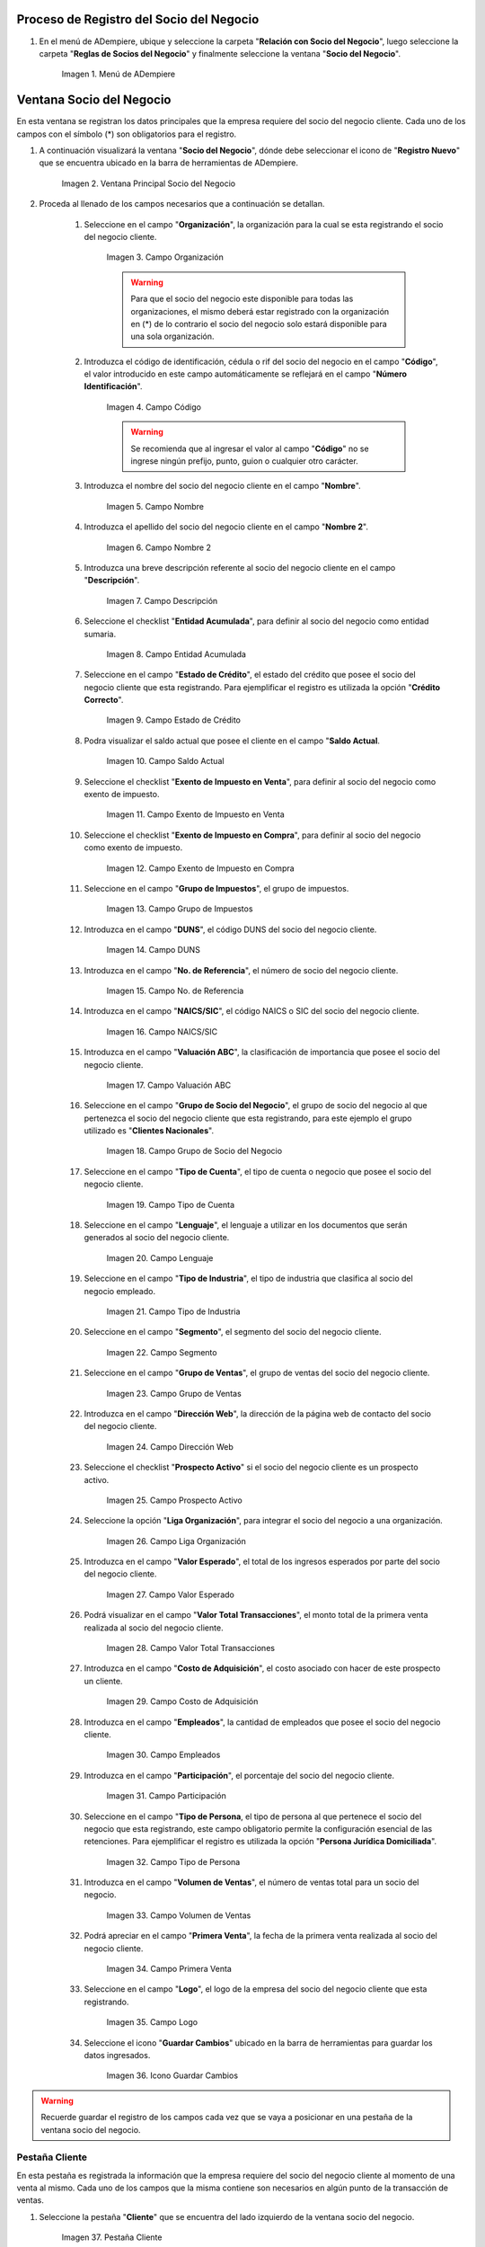 .. |Menú de ADempiere| image:: resources/menusocio.png
.. |Ventana Principal Socio del Negocio| image:: resources/ventana.png 
.. |Campo Organización| image:: resources/organizacion.png 
.. |Campo Código| image:: resources/codigo.png 
.. |Campo Nombre| image:: resources/nombre.png 
.. |Campo Nombre 2| image:: resources/nombre2.png 
.. |Campo Descripción| image:: resources/descripcion.png 
.. |Campo Entidad Acumulada| image:: resources/entiacumu.png 
.. |Campo Estado de Crédito| image:: resources/estacredi.png 
.. |Campo Saldo Actual| image:: resources/saldoac.png 
.. |Campo Exento de Impuesto en Venta| image:: resources/exventa.png 
.. |Campo Exento de Impuesto en Compra| image:: resources/excompra.png 
.. |Campo Grupo de Impuestos| image:: resources/gruimpu.png 
.. |Campo DUNS| image:: resources/duns.png 
.. |Campo No. de Referencia| image:: resources/norefe.png 
.. |Campo NAICS/SIC| image:: resources/naics.png 
.. |Campo Valuación ABC| image:: resources/abc.png 
.. |Campo Grupo de Socio del Negocio| image:: resources/grupo.png 
.. |Campo Tipo de Cuenta| image:: resources/cuentasocio.png 
.. |Campo Lenguaje| image:: resources/lenguaje.png 
.. |Campo Tipo de Industria| image:: resources/tipoindsocio.png 
.. |Campo Segmento| image:: resources/segmento.png 
.. |Campo Grupo de Ventas| image:: resources/gruventas.png 
.. |Campo Dirección Web| image:: resources/direccionpag.png 
.. |Campo Prospecto Activo| image:: resources/prospecto.png 
.. |Campo Liga Organización| image:: resources/ligaorg.png 
.. |Campo Valor Esperado| image:: resources/esperado.png 
.. |Campo Valor Total Transacciones| image:: resources/transacciones.png 
.. |Campo Costo de Adquisición| image:: resources/costo.png 
.. |Campo Empleados| image:: resources/empleados.png 
.. |Campo Participación| image:: resources/participacion.png 
.. |Campo Tipo de Persona| image:: resources/tipoper.png 
.. |Campo Volumen de Ventas| image:: resources/ventas.png 
.. |Campo Primera Venta| image:: resources/fecha.png 
.. |Campo Logo| image:: resources/logocliente.png 
.. |Icono Guardar Cambios| image:: resources/guardar.png 
.. |Pestaña Cliente| image:: resources/cliente.png 
.. |Checklist Cliente| image:: resources/check.png 
.. |Campo Copias del Documento| image:: resources/copias.png 
.. |Campo Regla de Facturación| image:: resources/regla.png 
.. |Campo Programa de Facturación| image:: resources/programa.png 
.. |Campo Regla de Entrega| image:: resources/entrega.png 
.. |Campo Vía de Entrega| image:: resources/via.png 
.. |Campo Lista de Precios| image:: resources/lista.png 
.. |Campo Esq List Precios/Desc| image:: resources/esq.png 
.. |Campo % Descuento| image:: resources/descuento.png 
.. |Campo Regla de Pago| image:: resources/pago.png 
.. |Campo Término de Pago| image:: resources/termino.png 
.. |Campo Agente Comercial| image:: resources/agente.png 
.. |Campo Morosidad| image:: resources/moroso.png 
.. |Campo Referencia de Orden de Socio del Negocio| image:: resources/referencia.png 
.. |Campo Imprimir Descuento| image:: resources/imprimir.png 
.. |Campo Descripción de Orden| image:: resources/orden.png 
.. |Campo Formato de Impresión| image:: resources/formato.png 
.. |Campo Mín de Vida útil %| image:: resources/util.png 
.. |Campo Límite de Crédito| image:: resources/limite.png 
.. |Campo Crédito Usado| image:: resources/credito.png 
.. |Campo Tiempo de Gracia Cobro| image:: resources/gracia.png 
.. |Pestaña Cuenta Bancaria| image:: resources/cuenta.png 
.. |Campo Tarjeta de Crédito| image:: resources/tarjetacredito.png 
.. |Campo Número| image:: resources/numtarjeta.png 
.. |Campo Código de Verificación| image:: resources/verificacion.png 
.. |Campo Mes de Expiración| image:: resources/mes.png 
.. |Campo Año de Expiración| image:: resources/anoexp.png 
.. |Checklist ACH| image:: resources/ach.png 
.. |Campo IBAN| image:: resources/iban.png 
.. |Campo Banco| image:: resources/banco.png 
.. |Opción OK| image:: resources/selecbanco.png 
.. |Campo Tipo de Cuenta Bancaria| image:: resources/tipocuenta.png 
.. |Campo No. De Cuenta| image:: resources/numcuenta.png 
.. |Campo Nombre de Titular de Cuenta| image:: resources/nomcuenta.png 
.. |Campo Dirección de Entidad Bancaria| image:: resources/dire.png 
.. |Campo Ciudad de Entidad Bancaria| image:: resources/ciudadcuenta.png 
.. |Campo Código Postal| image:: resources/postal.png 
.. |Campo Estado de Entidad Bancaria| image:: resources/estadocuenta.png 
.. |Campo País Cuenta| image:: resources/paiscuenta.png 
.. |Campo Licencia de Conducir| image:: resources/licencia.png 
.. |Campo No. Seguro Social| image:: resources/sso.png 
.. |Campo Cta. Correo Electrónico| image:: resources/correo.png 
.. |Campo Dirección Verificada| image:: resources/direccionveri.png 
.. |Campo Código Postal Verificado| image:: resources/postalveri.png 
.. |Pestaña Localización| image:: resources/localizacion.png 
.. |Campo Localización / Dirección| image:: resources/identi.png 
.. |Campo País| image:: resources/pais.png 
.. |Campo Estado| image:: resources/estado.png 
.. |Campo Ciudad| image:: resources/ciudad.png 
.. |Campo Dirección 1| image:: resources/direccion.png 
.. |Campo Teléfono| image:: resources/telelocal.png 
.. |Campo Teléfono Móvil| image:: resources/telemovil.png 
.. |Campo Fax| image:: resources/fax.png 
.. |Campo ISDN| image:: resources/isdn.png 
.. |Campo Dirección Entregar-A| image:: resources/direcentrega.png 
.. |Campo Dirección Facturar-A| image:: resources/direcfactura.png 
.. |Campo Dirección Pagar-Desde| image:: resources/direcpagar.png 
.. |Campo Dirección Remitir-A| image:: resources/direcremitir.png 
.. |Campo Región de Ventas| image:: resources/region.png 
.. |Campo Código SICA| image:: resources/sica.png 
.. |Pestaña Contacto| image:: resources/contacto.png 
.. |Campo Nombre de Contacto| image:: resources/nomcontacto.png 
.. |Campo Descripción Persona| image:: resources/descricliente.png 
.. |Campo Comentarios| image:: resources/comentario.png 
.. |Checklist Activo| image:: resources/activo.png 
.. |Campo Es Gerente de Proyecto| image:: resources/gerente.png 
.. |Campo Es Miembro de un Proyecto| image:: resources/miembro.png 
.. |Campo Usuario de Autenticación| image:: resources/usuario.png 
.. |Campo Usuario Interno| image:: resources/interno.png 
.. |Campo Código Usuario| image:: resources/nomusuario.png 
.. |Campo Contraseña| image:: resources/claveusuario.png 
.. |Checklist Usuario de Tienda Web| image:: resources/tienda.png 
.. |Campo Email| image:: resources/email.png 
.. |Campo Saludo| image:: resources/saludo.png 
.. |Campo Dirección del Socio del Negocio| image:: resources/direcontacto.png 
.. |Campo Título| image:: resources/titulo.png 
.. |Campo Cumpleaños| image:: resources/cumple.png 
.. |Campo Teléfono de Contacto| image:: resources/tlf.png 
.. |Campo Teléfono Móvil Contacto| image:: resources/movil.png 
.. |Campo Fax Contacto| image:: resources/faxcontacto.png 
.. |Campo Tipo de Notificación| image:: resources/notificacion.png 
.. |Campo Posición| image:: resources/posicion.png 
.. |Campo Acceso Total Socio del Negocio| image:: resources/acceso.png 
.. |Icono Guardar Cambios2| image:: resources/campos.png 


.. _documento/socio-cliente:

**Proceso de Registro del Socio del Negocio**
---------------------------------------------

#. En el menú de ADempiere, ubique y seleccione la carpeta "**Relación con Socio del Negocio**", luego seleccione la carpeta "**Reglas de Socios del Negocio**" y finalmente seleccione la ventana "**Socio del Negocio**". 

    |Menú de ADempiere|
    
    Imagen 1. Menú de ADempiere

**Ventana Socio del Negocio**
-----------------------------

En esta ventana se registran los datos principales que la empresa requiere del socio del negocio cliente. Cada uno de los campos con el símbolo (*) son obligatorios para el registro.

#. A continuación visualizará la ventana "**Socio del Negocio**", dónde debe seleccionar el icono de "**Registro Nuevo**" que se encuentra ubicado en la barra de herramientas de ADempiere.

    |Ventana Principal Socio del Negocio| 
    
    Imagen 2. Ventana Principal Socio del Negocio

#. Proceda al llenado de los campos necesarios que a continuación se detallan.
    
    #. Seleccione en el campo "**Organización**", la organización para la cual se esta registrando el socio del negocio cliente.

        |Campo Organización| 
        
        Imagen 3. Campo Organización

        .. warning::

            Para que el socio del negocio este disponible para todas las organizaciones, el mismo deberá estar registrado con la organización en (*) de lo contrario el socio del negocio solo estará disponible para una sola organización. 
    
    #. Introduzca el código de identificación, cédula o rif del socio del negocio en el campo "**Código**", el valor introducido en este campo automáticamente se reflejará en el campo "**Número Identificación**".
        
        |Campo Código|  
        
        Imagen 4. Campo Código
    
        .. warning::

            Se recomienda que al ingresar el valor al campo "**Código**" no se ingrese ningún prefijo, punto, guion o cualquier otro carácter.

    #. Introduzca el nombre del socio del negocio cliente en el campo "**Nombre**".

        |Campo Nombre| 
        
        Imagen 5. Campo Nombre

    #. Introduzca el apellido del socio del negocio cliente en el campo "**Nombre 2**".

        |Campo Nombre 2| 
        
        Imagen 6. Campo Nombre 2

    #. Introduzca una breve descripción referente al socio del negocio cliente en el campo "**Descripción**".

        |Campo Descripción|  
        
        Imagen 7. Campo Descripción

    #. Seleccione el checklist "**Entidad Acumulada**", para definir al socio del negocio como entidad sumaria.

        |Campo Entidad Acumulada| 
        
        Imagen 8. Campo Entidad Acumulada

    #. Seleccione en el campo "**Estado de Crédito**", el estado del crédito que posee el socio del negocio cliente que esta registrando. Para ejemplificar el registro es utilizada la opción "**Crédito Correcto**".

        |Campo Estado de Crédito|  
        
        Imagen 9. Campo Estado de Crédito

    #. Podra visualizar el saldo actual que posee el cliente en el campo "**Saldo Actual**.

        |Campo Saldo Actual| 
    
        Imagen 10. Campo Saldo Actual

    #. Seleccione el checklist "**Exento de Impuesto en Venta**", para definir al socio del negocio como exento de impuesto.

        |Campo Exento de Impuesto en Venta| 
        
        Imagen 11. Campo Exento de Impuesto en Venta

    #. Seleccione el checklist "**Exento de Impuesto en Compra**", para definir al socio del negocio como exento de impuesto.

        |Campo Exento de Impuesto en Compra| 
        
        Imagen 12. Campo Exento de Impuesto en Compra

    #. Seleccione en el campo "**Grupo de Impuestos**", el grupo de impuestos.

        |Campo Grupo de Impuestos| 
        
        Imagen 13. Campo Grupo de Impuestos
    
    #. Introduzca en el campo "**DUNS**", el código DUNS del socio del negocio cliente.

        |Campo DUNS|
        
        Imagen 14. Campo DUNS

    #. Introduzca en el campo "**No. de Referencia**", el número de socio del negocio cliente.

        |Campo No. de Referencia|
        
        Imagen 15. Campo No. de Referencia

    #. Introduzca en el campo "**NAICS/SIC**", el código NAICS o SIC del socio del negocio cliente.

        |Campo NAICS/SIC|
        
        Imagen 16. Campo NAICS/SIC

    #. Introduzca en el campo "**Valuación ABC**", la clasificación de importancia que posee el socio del negocio cliente.

        |Campo Valuación ABC|
        
        Imagen 17. Campo Valuación ABC

    #. Seleccione en el campo "**Grupo de Socio del Negocio**", el grupo de socio del negocio al que pertenezca el socio del negocio cliente que esta registrando, para este ejemplo el grupo utilizado es "**Clientes Nacionales**".

        |Campo Grupo de Socio del Negocio|
        
        Imagen 18. Campo Grupo de Socio del Negocio

    #. Seleccione en el campo "**Tipo de Cuenta**", el tipo de cuenta o negocio que posee el socio del negocio cliente.

        |Campo Tipo de Cuenta| 
        
        Imagen 19. Campo Tipo de Cuenta

    #. Seleccione en el campo "**Lenguaje**", el lenguaje a utilizar en los documentos que serán generados al socio del negocio cliente.

        |Campo Lenguaje| 
    
        Imagen 20. Campo Lenguaje

    #. Seleccione en el campo "**Tipo de Industria**", el tipo de industria que clasifica al socio del negocio empleado.

        |Campo Tipo de Industria| 
        
        Imagen 21. Campo Tipo de Industria

    #. Seleccione en el campo "**Segmento**", el segmento del socio del negocio cliente.

        |Campo Segmento| 
        
        Imagen 22. Campo Segmento

    #. Seleccione en el campo "**Grupo de Ventas**", el grupo de ventas del socio del negocio cliente. 

        |Campo Grupo de Ventas| 
        
        Imagen 23. Campo Grupo de Ventas

    #. Introduzca en el campo "**Dirección Web**", la dirección de la página web de contacto del socio del negocio cliente.

        |Campo Dirección Web| 
        
        Imagen 24. Campo Dirección Web

    #. Seleccione el checklist "**Prospecto Activo**" si el socio del negocio cliente es un prospecto activo.

        |Campo Prospecto Activo| 
        
        Imagen 25. Campo Prospecto Activo
    
    #. Seleccione la opción "**Liga Organización**", para integrar el socio del negocio a una organización.

        |Campo Liga Organización| 
        
        Imagen 26. Campo Liga Organización

    #. Introduzca en el campo "**Valor Esperado**", el total de los ingresos esperados por parte del socio del negocio cliente.

        |Campo Valor Esperado| 
        
        Imagen 27. Campo Valor Esperado

    #. Podrá visualizar en el campo "**Valor Total Transacciones**", el monto total de la primera venta realizada al socio del negocio cliente.

        |Campo Valor Total Transacciones| 
        
        Imagen 28. Campo Valor Total Transacciones
    
    #. Introduzca en el campo "**Costo de Adquisición**", el costo asociado con hacer de este prospecto un cliente.

        |Campo Costo de Adquisición| 
        
        Imagen 29. Campo Costo de Adquisición

    #. Introduzca en el campo "**Empleados**", la cantidad de empleados que posee el socio del negocio cliente.

        |Campo Empleados| 
        
        Imagen 30. Campo Empleados

    #. Introduzca en el campo "**Participación**", el porcentaje del socio del negocio cliente.

        |Campo Participación| 
        
        Imagen 31. Campo Participación

    #. Seleccione en el campo "**Tipo de Persona**, el tipo de persona al que pertenece el socio del negocio que esta registrando, este campo obligatorio permite la configuración esencial de las retenciones. Para ejemplificar el registro es utilizada la opción "**Persona Jurídica Domiciliada**".

        |Campo Tipo de Persona| 
        
        Imagen 32. Campo Tipo de Persona

    #. Introduzca en el campo "**Volumen de Ventas**", el número de ventas total para un socio del negocio.

        |Campo Volumen de Ventas| 
        
        Imagen 33. Campo Volumen de Ventas

    #. Podrá apreciar en el campo "**Primera Venta**", la fecha de la primera venta realizada al socio del negocio cliente.

        |Campo Primera Venta| 
        
        Imagen 34. Campo Primera Venta

    #. Seleccione en el campo "**Logo**", el logo de la empresa del socio del negocio cliente que esta registrando.

        |Campo Logo| 
        
        Imagen 35. Campo Logo

    #. Seleccione el icono "**Guardar Cambios**" ubicado en la barra de herramientas para guardar los datos ingresados.

        |Icono Guardar Cambios| 
        
        Imagen 36. Icono Guardar Cambios

.. warning::

    Recuerde guardar el registro de los campos cada vez que se vaya a posicionar en una pestaña de la ventana socio del negocio. 

**Pestaña Cliente**
*******************

En esta pestaña es registrada la información que la empresa requiere del socio del negocio cliente al momento de una venta al mismo. Cada uno de los campos que la misma contiene son necesarios en algún punto de la transacción de ventas.

#. Seleccione la pestaña "**Cliente**" que se encuentra del lado izquierdo de la ventana socio del negocio. 

    |Pestaña Cliente| 
    
    Imagen 37. Pestaña Cliente

#. A continuación visualizará la siguiente imagen, dónde debe tildar el checklist "**Cliente**". 

    |Checklist Cliente| 
    
    Imagen 38. Checklist Cliente

    .. warning::

        Al tildar el checklist "**Cliente**", podrá apreciar diferentes campos que establecen los términos o reglas para las transacciones de ventas al socio del negocio cliente que esta registrando. Dichos campos no son obligatorios porque pueden ser establecidos al momento de generar la orden de venta al socio del negocio.

    #. Introduzca en el campo "**Copias del Documento**", el número de copias a ser impresas de cada documento generado al socio del negocio cliente.

        |Campo Copias del Documento| 
        
        Imagen 39. Campo Copias del Documento

    #. Seleccione en el campo "**Regla de Facturación**", la regla establecida para facturar al socio del negocio cliente.

        |Campo Regla de Facturación| 
        
        Imagen 40. Campo Regla de Facturación

    #. Seleccione en el campo "**Programa de Facturación**", la frecuencia usada cuando se generan las facturas.

        |Campo Programa de Facturación| 
        
        Imagen 41. Campo Programa de Facturación
    
    #. Seleccione en el campo "**Regla de Entrega**", la regla establecida para entregar al cliente los productos o servicios.

        |Campo Regla de Entrega| 
        
        Imagen 42. Campo Regla de Entrega

    #. Seleccione en el campo "**Vía de Entrega**", como serán entregados los productos o servicios de la orden.

        |Campo Vía de Entrega| 
        
        Imagen 43. Campo Vía de Entrega

    #. Seleccione en el campo "**Lista de Precios**", la lista de precios establecida para las ventas al socio del negocio cliente que esta registrando.

        |Campo Lista de Precios| 
        
        Imagen 44. Campo Lista de Precios

    #. Seleccione en el campo "**Esq List Precios/Desc**", el esquema para calcular el porcentaje de descuento comercial.

        |Campo Esq List Precios/Desc| 
        
        Imagen 45. Campo Esq List Precios/Desc

    #. Podrá apreciar en el campo "**% Descuento**", el porcentaje de descuento configurado en el esquema de descuento.

        |Campo % Descuento| 
        
        Imagen 46. Campo % Descuento

    #. Seleccione en el campo "**Regla de Pago**", la forma de pago de las facturas establecida para el socio del negocio cliente que esta registrando.

        |Campo Regla de Pago| 
        
        Imagen 47. Campo Regla de Pago
    
    #. Seleccione en el campo "**Término de Pago**", las condiciones de pago de las facturas establecida para el socio del negocio que esta registrando.

        |Campo Término de Pago| 
        
        Imagen 48. Campo Término de Pago

    #. Seleccione en el campo "**Agente Comercial**", asignado a la región donde se encuentra el socio del negocio cliente.

        |Campo Agente Comercial| 
        
        Imagen 49. Campo Agente Comercial

    #. Seleccione en el campo "**Morosidad**", la regla de morocidad para facturas vencidas.

        |Campo Morosidad| 
        
        Imagen 50. Campo Morosidad

    #. Introduzca en el campo "**Referencia de Orden de Socio del Negocio**", el número estándar de referencia para las órdenes de compra.

        |Campo Referencia de Orden de Socio del Negocio|  
        
        Imagen 51. Campo Referencia de Orden de Socio del Negocio

    #. Seleccione el checklist "**Imprimir Descuento**", si desea imprimir en la factura y en la orden de venta el descuento aplicado.

        |Campo Imprimir Descuento| 
        
        Imagen 52. Campo Imprimir Descuento

    #. Introduzca en el campo "**Descripción de Orden**", una descripción estándar para se utilizadas en las órdenes a generar al socio del negocio cliente que esta registrando.

        |Campo Descripción de Orden|  
        
        Imagen 53. Campo Descripción de Orden

    #. Seleccione en el campo "**Formato de Impresión**", el formato de impresión a utilizar en las facturas del socio del negocio cliente. 

        |Campo Formato de Impresión| 
        
        Imagen 54. Campo Formato de Impresión

    #. Introduzca en el campo "**Mín de Vida útil %**", tiempo mínimo de vida útil que tienen los productos.

        |Campo Mín de Vida útil %| 
        
        Imagen 55. Campo Mín de Vida útil %

    #. Introduzca en el campo "**Límite de Crédito**", el límite de crédito establecido para el socio del negocio cliente que esta registrando.

        |Campo Límite de Crédito| 
        
        Imagen 56. Campo Límite de Crédito

    #. Podrá visualizar en el campo "**Crédito Usado**", el crédito usado por el socio del negocio cliente que esta registrando.

        |Campo Crédito Usado| 
        
        Imagen 57. Campo Crédito Usado

    #. Introduzca en el campo "**Tiempo Gracia Cobro**", los días de gracia que tiene el socio del negocio antes de que el agente comercial le realice el cobro.

        |Campo Tiempo de Gracia Cobro| 
        
        Imagen 58. Campo Tiempo de Gracia Cobro

**Pestaña Cuenta Bancaria**
***************************

En esta pestaña se registran los datos bancarios del socio del negocio cliente, con el checklist "**Activo**" se pueden registrar los datos de la tarjeta de crédito del socio del negocio. Así mismo, con el checklist "**ACH**" se pueden registrar los datos de la cuenta bancaria del socio del negocio.

#. Seleccione la pestaña "**Cuenta Bancaria**" que se encuentra ubicada del lado izquierdo de la ventana socio del negocio. Por defecto se encuentra tildado el checklist "**Activo**".

    |Pestaña Cuenta Bancaria| 
    
    Imagen 59. Pestaña Cuenta Bancaria

**Checklist Activo**
++++++++++++++++++++

#. Seleccione en el campo "**Tarjeta de Crédito**", el tipo de tarjeta de crédito que posee el socio del negocio cliente que esta registrando.

    |Campo Tarjeta de Crédito|
    
    Imagen 60. Campo Tarjeta de Crédito

#. Introduzca en el campo "**Número**", el número de tarjeta de crédito del socio del negocio cliente que esta registrando.

    |Campo Número| 
    
    Imagen 61. Campo Número

#. Introduzca en el campo "**Código Verificación**", el código de verificación de la tarjeta de crédito del socio del negocio cliente que esta registrando, este código son los últimos tres números del reverso de la tarjeta.

    |Campo Código de Verificación|
    
    Imagen 62. Campo Código de Verificación 

#. Introduzca en el campo "**Mes de Expiración**", el mes de expiración de la tarjeta de crédito del socio del negocio cliente que esta registrando.

    |Campo Mes de Expiración|
    
    Imagen 63. Campo Mes de Expiración

#. Introduzca el año de expiración de la tarjeta de crédito del socio del negocio cliente que esta registrando en el campo "**Año de Expiración**".

    |Campo Año de Expiración|
    
    Imagen 64. Campo Año de Expiración

    .. warning:: 

        Este proceso se realiza con la finalidad de registrar la tarjeta de crédito del socio del negocio. 

**Checklist ACH**
+++++++++++++++++

#. Para registros de cuentas bancarias, tilde el checklist "**ACH**", a continuación se reflejarán los campos para el registro de la cuenta bancaria del socio del negocio.

    |Checklist ACH| 
    
    Imagen 65. Checklist ACH

#. Introduzca en el campo "**IBAN**", el código IBAN conformado por el código del país (2 dígitos) más el código de control de la localidad donde se encuentra la sucursal del banco (2 dígitos). Para ejemplificar el registro es utilizado el código "**VE21**".

    |Campo IBAN| 
    
    Imagen 66. Campo IBAN

#. En el campo "**Banco**" seleccione el banco a registrar con ayuda del ícono identificador (adjunto imagen).

    |Campo Banco|
    
    Imagen 67. Campo Banco

    #. A continuación visualizará la siguiente ventana con los diferentes bancos, dónde debe seleccionar el banco que posee el socio del negocio cliente y la opción "**OK**" para cargar los datos al formulario.

        |Opción OK| 
        
        Imagen 68. Opción OK

#. Seleccione el tipo de cuenta correspondiente a la cuenta del socio del negocio cliente en el campo "**Tipo de Cuenta Bancaria**".

    |Campo Tipo de Cuenta Bancaria| 
    
    Imagen 69. Campo Tipo de Cuenta Bancaria

#. Introduzca en el campo "**No. De Cuenta**", el número de cuenta del socio del negocio cliente que esta registrando.

    |Campo No. De Cuenta| 
    
    Imagen 70. Campo No. De Cuenta

    .. warning::

        Este proceso se realiza con la finalidad de registrar la cuenta del socio del negocio. 

#. Introduzca el nombre de referencia en el campo "**Nombre**", en este campo va el nombre del titular de la tarjeta de crédito o de la cuenta bancaria que esta registrando.

    |Campo Nombre de Titular de Cuenta| 
    
    Imagen 71. Campo Nombre de Titular de Cuenta

#. Introduzca en el campo "**Dirección**", la dirección de la entidad bancaria poseedora de la tarjeta de crédito.

    |Campo Dirección de Entidad Bancaria| 
    
    Imagen 72. Campo Dirección de Entidad Bancaria

#. Introduzca en el campo "**Ciudad**", el nombre de la ciudad donde se encuentra la entidad bancaria poseedora de la tarjeta de crédito.

    |Campo Ciudad de Entidad Bancaria| 
    
    Imagen 73. Campo Ciudad de Entidad Bancaria

#. Introduzca en el campo "**Código Postal**", el código postal de la ciudad donde se encuentra la entidad bancaria poseedora de la tarjeta de crédito.

    |Campo Código Postal| 
    
    Imagen 74. Campo Código Postal

#. Introduzca en el campo "**Estado**", el nombre del estado donde se encuentra la entidad bancaria poseedora de la tarjeta de crédito.

    |Campo Estado de Entidad Bancaria| 
    
    Imagen 75. Campo Estado de Entidad Bancaria

#. Introduzca en el campo "**País Cuenta**", el nombre del país donde se encuentra la entidad bancaria poseedora de la tarjeta de crédito.

    |Campo País Cuenta| 
    
    Imagen 76. Campo País Cuenta

#. Introduzca en el campo "**Licencia de Conducir**", el número de licencia de conducir del socio del negocio cliente que esta registrando.

    |Campo Licencia de Conducir| 
    
    Imagen 77. Campo Licencia de Conducir

#. Introduzca en el campo "**No. Seguro Social**", el número de cédula del titular de la tarjeta de crédito o cuenta bancaria que esta registrando.

    |Campo No. Seguro Social| 
    
    Imagen 78. Campo No. Seguro Social

#. Introduzca en el campo "**Cta. Correo Electrónico**", el correo electrónico asociado a la tarjeta de crédito o cuenta bancaria que esta registrando.

    |Campo Cta. Correo Electrónico|
    
    Imagen 79. Campo Cta. Correo Electrónico

#. Seleccione en el campo "**Dirección Verificada**", si la dirección de la entidad bancaria se encuentra verificada.

    |Campo Dirección Verificada|  
    
    Imagen 80. Campo Dirección Verificada

#. Seleccione en el campo "**Código Postal Verificado**", si el código postal de la entidad bancaria se encuentra verificado.

    |Campo Código Postal Verificado| 
    
    Imagen 81. Campo Código Postal Verificado

**Pestaña Localización**
************************

La localización de un socio del negocio cliente es muy importante por diferentes motivos, ya que las transacciones de ventas serán realizadas al mismo, en esta pestaña se deben registrar con exactitud los datos de la dirección del socio del negocio.

#. Seleccione la pestaña "**Localización**" que se encuentra ubicada del lado izquierdo de la ventana socio del negocio.

    |Pestaña Localización| 
    
    Imagen 82. Pestaña Localización

#. Introduzca en el campo "**Localización / Dirección**", la dirección de localización del socio del negocio cliente con ayuda del identificador.

    |Campo Localización / Dirección| 
    
    Imagen 83. Campo Localización / Dirección

    #. Seleccione en el campo "**País**", el país donde se encuentra domiciliado el socio del negocio que esta registrando.

        |Campo País| 
        
        Imagen 84. Campo País

    #. Seleccione en el campo "**Estado**", el estado donde se encuentra domiciliado el socio del negocio que esta registrando.

        |Campo Estado|  
        
        Imagen 85. Campo Estado

    #. Seleccione en el campo "**Ciudad**", la ciudad donde se encuentra domiciliado el socio del negocio que esta registrando.

        |Campo Ciudad|  
        
        Imagen 86. Campo Ciudad

    #. Introduzca la dirección detallada del socio del negocio cliente en el campo "**Dirección 1**" y seleccione la opción "**OK**".

        |Campo Dirección 1|
        
        Imagen 87. Campo Dirección 1

#. Introduzca en el campo "**Teléfono**", el número de teléfono local para contactar al socio del negocio cliente.

    |Campo Teléfono| 
    
    Imagen 88. Campo Teléfono

#. Introduzca en el campo "**Teléfono Móvil**", el número de teléfono móvil para contactar al socio del negocio cliente.

    |Campo Teléfono Móvil| 
    
    Imagen 89. Campo Teléfono Móvil

#. Introduzca en el campo "**Fax**", el fax para contactar al socio del negocio cliente.

    |Campo Fax|
    
    Imagen 90. Campo Fax

#. Introduzca en el campo "**ISDN**", el ISDN para contactar al socio del negocio cliente.

    |Campo ISDN| 
    
    Imagen 91. ISDN

#. Podrá apreciar tildados los checklist "**Dirección Entregar-A**", "**Dirección Facturar-A**", "**Dirección Pagar-Desde**" y "**Dirección Remitir-A**", indicando cada uno de ellos un comportamiento diferente.

    #. El checklist "**Dirección Entregar-A**" establece la localización ingresada como la dirección para embarcar los bienes.

        |Campo Dirección Entregar-A| 

        Imagen 92. Campo Dirección Entregar-A

    #. El checklist "**Dirección Facturar-A**" establece la localización ingresada como la dirección para facturar.

        |Campo Dirección Facturar-A|  
        
        Imagen 93. Campo Dirección Facturar-A

    #. El checklist "**Dirección Pagar-Desde**" establece la localización ingresada como la dirección desde donde paga las facturas el socio del negocio y donde son enviadas las cartas de morosidad.

        |Campo Dirección Pagar-Desde| 
        
        Imagen 94. Campo Dirección Pagar-Desde

    #. El checklist "**Dirección Remitir-A**" establece la localización ingresada como la dirección para el envío de los pagos.

        |Campo Dirección Remitir-A| 
        
        Imagen 95. Dirección Remitir-A

#. Seleccione en el campo "**Región de Ventas**", la región o área de ventas en la que se encuentra localizado el socio del negocio cliente.

    |Campo Región de Ventas| 
    
    Imagen 96. Campo Región de Ventas

#. Introduzca en el campo "**Código SICA**", el código SICA del socio del negocio cliente.

    |Campo Código SICA| 
    
    Imagen 97. Campo Código SICA

.. warning::
                
    Recuerde guardar el registro de los campos cada vez que se vaya a posicionar en una pestaña de la ventana socio del negocio.

**Pestaña Contacto**
********************

En esta pestaña se registran todos los datos de contacto que se posea el socio del negocio cliente. De igual manera, es creado su usuario de acceso en ADempiere.

#. Seleccione la pestaña "**Contacto**" que se encuentra ubicada del lado izquierdo de la ventana socio del negocio, para proceder a llenar los campos necesarios.

    |Pestaña Contacto| 

    Imagen 98. Pestaña Contacto

    .. warning::

        El contacto (Usuario) permite registrar las diferentes personas de contacto que tiene la empresa con el socio del negocio cliente que esta registrando. Un ejemplo de esta pestaña puede ser, un jefe o persona de contacto por departamento para que a la hora de alguna venta de productos o servicios al socio del negocio cliente, se contacte a la persona correspondiente.

    #. Introduzca en el campo "**Nombre**", el nombre completo de la persona de contacto con el socio del negocio cliente que esta registrando.

        |Campo Nombre de Contacto|
        
        Imagen 99. Nombre de Contacto

    #. Introduzca en el campo "**Descripción**", una breve descripción de la persona de contacto con el socio del negocio cliente que esta registrando.

        |Campo Descripción Persona|  
        
        Imagen 100. Campo Descripción

    #. Introduzca en el campo "**Comentarios**", los comentarios o información adicional sobre el registro de la persona de contacto con el socio del negocio cliente.

        |Campo Comentarios| 
        
        Imagen 101. Campo Comentarios

    #. El checklist "**Activo**", indica que el registro se encuentra activo en el sistema.

        |Checklist Activo| 
        
        Imagen 102. Checklist Activo

    #. Seleccione el checklist "**Es Gerente de Proyecto**", para indicar que la persona de contacto con el socio del negocio cliente es gerente de proyecto.

        |Campo Es Gerente de Proyecto|  
        
        Imagen 103. Campo Es Gerente de Proyecto

    #. Seleccione el checklist "**Es Miembro de un Proyecto**", para indicar que la persona de contacto con el socio del negocio cliente es miembro de un proyecto.

        |Campo Es Miembro de un Proyecto| 
        
        Imagen 104. Campo Es Miembro de un Proyecto

    #. Seleccione el checklist "**Usuario de Autenticación**" para que sean reflejados los campos necesarios para crear el usuario del socio del negocio cliente.

        |Campo Usuario de Autenticación| 
        
        Imagen 105. Usuario de Autenticación

        #. Seleccione el checklist "**Usuario Interno**", para indicar que la persona de contacto con el socio del negocio cliente es usuario interno.

            |Campo Usuario Interno| 
            
            Imagen 106. Campo Usuario Interno

        #. Introduzca en el campo **Código**, el usuario de la persona de contacto con el socio del negocio cliente para ingresar a ADempiere. 

            |Campo Código Usuario|  
            
            Imagen 107. Campo Código

            .. warning::

                ERP tiene establecido como estándar de creación de usuario y contraseña en ADempiere, la inicial del primer nombre en minúscula, seguido del primer apellido completo, con la primera letra del mismo en mayúscula.

        #. Introduzca en el campo "**Contraseña**", la contraseña de la persona de contacto con el socio del negocio cliente para ingresar a ADempiere.

            |Campo Contraseña| 
            
            Imagen 108. Campo Contraseña

            .. warning::

                ERP tiene establecido como estándar de creación de usuario y contraseña en ADempiere, la inicial del primer nombre en minúscula, seguido del primer apellido completo, con la primera letra del mismo en mayúscula.

        #. Seleccione el checklist "**Usuario de Tienda Web**", para indicar que la persona de contacto con el socio del negocio es usuario de tienda web.

            |Checklist Usuario de Tienda Web| 
            
            Imagen 109. Checklist Usuario de Tienda Web

    #. Introduzca en el campo "**Email**", el correo electrónico de la persona de contacto con el socio del negocio para las transacciones entre las empresas.

        |Campo Email| 
        
        Imagen 110. Campo Email

    #. Seleccione en el campo "**Saludo**", la forma de saludar a la persona de contacto con el socio del negocio en los documentos a ser enviados.

        |Campo Saludo| 
        
        Imagen 111. Campo Saludo

    #. Seleccione en el campo "**Dirección del Socio del Negocio**, la dirección de ubicación de la persona de contacto con el socio del negocio.

        |Campo Dirección del Socio del Negocio| 
        
        Imagen 112. Campo Dirección del Socio del Negocio

    #. Introduzca en el campo "**Título**", el nombre del socio del negocio cliente.

        |Campo Título|
        
        Imagen 113. Campo Título

    #. Seleccione en el campo "**Cumpleaños**", la fecha de nacimiento de la persona de contacto con el socio del negocio.

        |Campo Cumpleaños|  
        
        Imagen 114. Campo Cumpleaños

    #. Introduzca en el campo "**Teléfono**", el teléfono para localizar a la persona de contacto con el socio del negocio para las transacciones entre las empresas.

        |Campo Teléfono de Contacto| 
        
        Imagen 115. Campo Teléfono de Contacto

    #. Introduzca en el campo "**Teléfono Móvil**", el teléfono móvil para localizar a la persona de contacto con el del socio del negocio.

        |Campo Teléfono Móvil Contacto| 
        
        Imagen 116. Campo Teléfono Móvil

    #. Introduzca en el campo "**Fax**", el fax de contacto del socio del negocio.

        |Campo Fax Contacto|
        
        Imagen 117. Campo Fax

    #. Seleccione en el campo "**Tipo de Notificación**", la forma de enviar notificaciones a la persona de contacto con el socio del negocio.

        |Campo Tipo de Notificación| 
        
        Imagen 118. Campo Tipo de Notificación

    #. Seleccione en el campo "**Posición**", la posición de trabajo de la persona de contacto con el socio del negocio.

        |Campo Posición| 
        
        Imagen 119. Campo Posición

    #. Podrá apreciar el checklist "**Acceso Total Socio del Negocio**", que al estar tildado indica que la persona de contacto con el socio del negocio cliente posee acceso total a su rol.

        |Campo Acceso Total Socio del Negocio| 
        
        Imagen 120. Campo Acceso Total Socio del Negocio

    #. Seleccione el icono "**Guardar Cambios**" en la barra de herramientras de ADempiere, para guardar el registro de los campos.

        |Icono Guardar Cambios2| 
        
        Imagen 121. Icono Guardar Cambios

.. note::
        
    Este procedimiento realizado aplica solo para los **Socios del Negocio** que cumplan el rol de **Cliente**.
